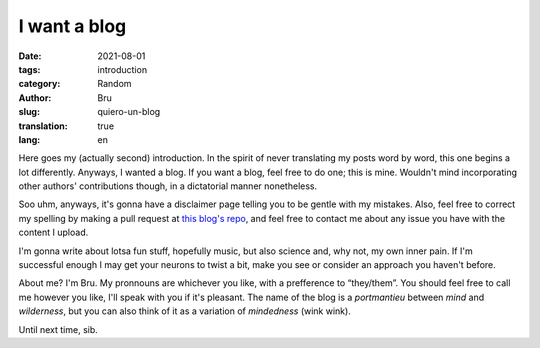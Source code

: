 I want a blog
#############

:date: 2021-08-01
:tags: introduction
:category: Random
:author: Bru
:slug: quiero-un-blog
:translation: true
:lang: en

Here goes my (actually second) introduction. In the spirit of never translating my posts word by word, this one begins a lot differently. Anyways, I wanted a blog. If you want a blog, feel free to do one; this is mine. Wouldn't mind incorporating other authors' contributions though, in a dictatorial manner nonetheless.

Soo uhm, anyways, it's gonna have a disclaimer page telling you to be gentle with my mistakes. Also, feel free to correct my spelling by making a pull request at `this blog's repo <https:///github.com/NotBru/not_my_blog>`_, and feel free to contact me about any issue you have with the content I upload.

I'm gonna write about lotsa fun stuff, hopefully music, but also science and, why not, my own inner pain. If I'm successful enough I may get your neurons to twist a bit, make you see or consider an approach you haven't before.

About me? I'm Bru. My pronnouns are whichever you like, with a prefference to “they/them”. You should feel free to call me however you like, I'll speak with you if it's pleasant. The name of the blog is a *portmantieu* between *mind* and *wilderness*, but you can also think of it as a variation of *mindedness* (wink wink).

Until next time, sib.
